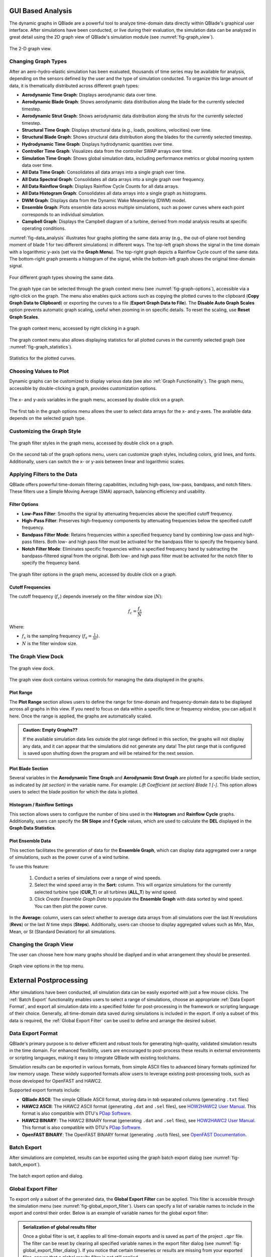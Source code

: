 
GUI Based Analysis
##################

The dynamic graphs in QBlade are a powerful tool to analyze time-domain data directly within QBlade's graphical user interface. After simulations have been conducted, or live during their evaluation, the simulation data can be analyzed in great detail using the 2D graph view of QBlade's simulation module (see :numref:`fig-graph_view`).

.. _fig-graph_view:
.. figure:: graph_view.png
   :align: center
   :alt: The 2-D graph view.
   
   The 2-D graph view.

Changing Graph Types
--------------------

After an aero-hydro-elastic simulation has been evaluated, thousands of time series may be available for analysis, depending on the sensors defined by the user and the type of simulation conducted. To organize this large amount of data, it is thematically distributed across different graph types:

* **Aerodynamic Time Graph**: Displays aerodynamic data over time.
* **Aerodynamic Blade Graph**: Shows aerodynamic data distribution along the blade for the currently selected timestep.
* **Aerodynamic Strut Graph**: Shows aerodynamic data distribution along the struts for the currently selected timestep.
* **Structural Time Graph**: Displays structural data (e.g., loads, positions, velocities) over time.
* **Structural Blade Graph**: Shows structural data distribution along the blades for the currently selected timestep.
* **Hydrodynamic Time Graph**: Displays hydrodynamic quantities over time.
* **Controller Time Graph**: Visualizes data from the controller SWAP arrays over time.
* **Simulation Time Graph**: Shows global simulation data, including performance metrics or global mooring system data over time.
* **All Data Time Graph**: Consolidates all data arrays into a single graph over time.
* **All Data Spectral Graph**: Consolidates all data arrays into a single graph over frequency.
* **All Data Rainflow Graph**: Displays Rainflow Cycle Counts for all data arrays.
* **All Data Histogram Graph**: Consolidates all data arrays into a single graph as histograms.
* **DWM Graph**: Displays data from the Dynamic Wake Meandering (DWM) model.
* **Ensemble Graph**: Plots ensemble data across multiple simulations, such as power curves where each point corresponds to an individual simulation.
* **Campbell Graph**: Displays the Campbell diagram of a turbine, derived from modal analysis results at specific operating conditions.

:numref:`fig-data_analysis` illustrates four graphs plotting the same data array (e.g., the out-of-plane root bending moment of blade 1 for two different simulations) in different ways. The top-left graph shows the signal in the time domain with a logarithmic y-axis (set via the **Graph Menu**). The top-right graph depicts a Rainflow Cycle count of the same data. The bottom-right graph presents a histogram of the signal, while the bottom-left graph shows the original time-domain signal.

.. _fig-data_analysis:
.. figure:: data_analysis.png
   :align: center
   :alt: Four different graph types showing the same data.
   
   Four different graph types showing the same data.

The graph type can be selected through the graph context menu (see :numref:`fig-graph-options`), accessible via a right-click on the graph. The menu also enables quick actions such as copying the plotted curves to the clipboard (**Copy Graph Data to Clipboard**) or exporting the curves to a file (**Export Graph Data to File**). The **Disable Auto Graph Scales** option prevents automatic graph scaling, useful when zooming in on specific details. To reset the scaling, use **Reset Graph Scales**.

.. _fig-graph-options:
.. figure:: graph_options.png
   :align: center
   :scale: 70%
   :alt: The graph context menu, accessed by right clicking in a graph.
   
   The graph context menu, accessed by right clicking in a graph.
   
The graph context menu also allows displaying statistics for all plotted curves in the currently selected graph (see :numref:`fig-graph_statistics`).

.. _fig-graph_statistics:
.. figure:: graph_statistics.png
   :align: center
   :alt: Statistics for the plotted curves.
   
   Statistics for the plotted curves.

Choosing Values to Plot
-----------------------

Dynamic graphs can be customized to display various data (see also :ref:`Graph Functionality`). The graph menu, accessible by double-clicking a graph, provides customization options.

.. _fig-graph_variables:
.. figure:: graph_variables.png
   :align: center
   :scale: 70%
   :alt: The x- and y-axis variables in the graph menu, accessed by double click on a graph.
   
   The x- and y-axis variables in the graph menu, accessed by double click on a graph.
   
The first tab in the graph options menu allows the user to select data arrays for the x- and y-axes. The available data depends on the selected graph type.

Customizing the Graph Style
---------------------------

.. _fig-graph_stylesss:
.. figure:: graph_styles.png
   :align: center
   :scale: 70%
   :alt: The graph styles options in the graph menu, accessed by double click on a graph.
   
   The graph filter styles in the graph menu, accessed by double click on a graph.
   
On the second tab of the graph options menu, users can customize graph styles, including colors, grid lines, and fonts. Additionally, users can switch the x- or y-axis between linear and logarithmic scales.

Applying Filters to the Data
----------------------------

QBlade offers powerful time-domain filtering capabilities, including high-pass, low-pass, bandpass, and notch filters. These filters use a Simple Moving Average (SMA) approach, balancing efficiency and usability.

Filter Options
**************

- **Low-Pass Filter**: Smooths the signal by attenuating frequencies above the specified cutoff frequency.

- **High-Pass Filter**: Preserves high-frequency components by attenuating frequencies below the specified cutoff frequency. 

- **Bandpass Filter Mode**: Retains frequencies within a specified frequency band by combining low-pass and high-pass filters. Both low- and high pass filter must be activated for the bandpass filter to specify the frequency band.

- **Notch Filter Mode**: Eliminates specific frequencies within a specified frequency band by subtracting the bandpass-filtered signal from the original. Both low- and high pass filter must be activated for the notch filter to specify the frequency band.

.. _fig-graph_filters:
.. figure:: graph_filters.png
   :align: center
   :scale: 70%
   :alt: The graph filter options in the graph menu, accessed by double click on a graph.
   
   The graph filter options in the graph menu, accessed by double click on a graph.

Cutoff Frequencies
******************

The cutoff frequency (:math:`f_c`) depends inversely on the filter window size (:math:`N`):

.. math::

   f_c = \frac{f_s}{N}

Where:

- :math:`f_s` is the sampling frequency (:math:`f_s = \frac{1}{\Delta t}`).
- :math:`N` is the filter window size.

The Graph View Dock
-------------------

.. _fig-graph_view_dock:
.. figure:: graph_view_dock.png
   :align: center
   :scale: 70%
   :alt: The graph view dock.
   
   The graph view dock.
   
The graph view dock contains various controls for managing the data displayed in the graphs.

Plot Range
**********

The **Plot Range** section allows users to define the range for time-domain and frequency-domain data to be displayed across all graphs in this view. If you need to focus on data within a specific time or frequency window, you can adjust it here. Once the range is applied, the graphs are automatically scaled. 

.. admonition:: Caution: Empty Graphs??
   :class: important
   
   If the available simulation data lies outside the plot range defined in this section, the graphs will not display any data, and it can appear that the simulations did not generate any data! The plot range that is configured is saved upon shutting down the program and will be retained for the next session.

Plot Blade Section
******************

Several variables in the **Aerodynamic Time Graph** and **Aerodynamic Strut Graph** are plotted for a specific blade section, as indicated by *(at section)* in the variable name. For example: *Lift Coefficient (at section) Blade 1 [-]*. This option allows users to select the blade position for which the data is plotted.

Histogram / Rainflow Settings
*****************************

This section allows users to configure the number of bins used in the **Histogram** and **Rainflow Cycle** graphs. Additionally, users can specify the **SN Slope** and **f Cycle** values, which are used to calculate the **DEL** displayed in the **Graph Data Statistics**.

Plot Ensemble Data
******************

This section facilitates the generation of data for the **Ensemble Graph**, which can display data aggregated over a range of simulations, such as the power curve of a wind turbine. 

To use this feature:

 1. Conduct a series of simulations over a range of wind speeds.
 2. Select the wind speed array in the **Sort:** column. This will organize simulations for the currently selected turbine type (**CUR_T**) or all turbines (**ALL_T**) by wind speed.
 3. Click *Create Ensemble Graph Data* to populate the **Ensemble Graph** with data sorted by wind speed. You can then plot the power curve.

In the **Average:** column, users can select whether to average data arrays from all simulations over the last *N* revolutions (**Revs**) or the last *N* time steps (**Steps**). Additionally, users can choose to display aggregated values such as Min, Max, Mean, or St (Standard Deviation) for all simulations.

Changing the Graph View
-----------------------

The user can choose here how many graphs should be diaplyed and in what arrangement they should be presented.

.. _fig-change_graph_view:
.. figure:: change_graph_view.png
   :align: center
   :alt: Graph view options in the top menu.
   
   Graph view options in the top menu.
   

External Postprocessing
#######################

After simulations have been conducted, all simulation data can be easily exported with just a few mouse clicks. The :ref:`Batch Export` functionality enables users to select a range of simulations, choose an appropriate :ref:`Data Export Format`, and export all simulation data into a specified folder for post-processing in the framework or scripting language of their choice. Generally, all time-domain data saved during simulations is included in the export. If only a subset of this data is required, the :ref:`Global Export Filter` can be used to define and arrange the desired subset.

Data Export Format
------------------

QBlade's primary purpose is to deliver efficient and robust tools for generating high-quality, validated simulation results in the time domain. For enhanced flexibility, users are encouraged to post-process these results in external environments or scripting languages, making it easy to integrate QBlade with existing toolchains.

Simulation results can be exported in various formats, from simple ASCII files to advanced binary formats optimized for low memory usage. These widely supported formats allow users to leverage existing post-processing tools, such as those developed for OpenFAST and HAWC2.

Supported export formats include:

- **QBlade ASCII**: The simple QBlade ASCII format, storing data in *tab* separated columns (generating ``.txt`` files)
- **HAWC2 ASCII**: The HAWC2 ASCII format (generating ``.dat`` and ``.sel`` files), see `HOW2HAWC2 User Manual <https://www.google.com/url?sa=t&source=web&rct=j&opi=89978449&url=https://orbit.dtu.dk/files/7703110/ris_r_1597.pdf&ved=2ahUKEwjf8tuP6tGGAxVjHjQIHQHYDRgQFnoECBYQAQ&usg=AOvVaw3D9y9rlDgZlGqOQCtCSvmF>`_. This format is also compatible with DTU's `PDap Software <https://tools.windenergy.dtu.dk/home/Pdap/default.html>`_. 
- **HAWC2 BINARY**: The HAWC2 BINARY format (generating ``.dat`` and ``.sel`` files), see `HOW2HAWC2 User Manual <https://www.google.com/url?sa=t&source=web&rct=j&opi=89978449&url=https://orbit.dtu.dk/files/7703110/ris_r_1597.pdf&ved=2ahUKEwjf8tuP6tGGAxVjHjQIHQHYDRgQFnoECBYQAQ&usg=AOvVaw3D9y9rlDgZlGqOQCtCSvmF>`_. This format is also compatible with DTU's `PDap Software <https://tools.windenergy.dtu.dk/home/Pdap/default.html>`_. 
- **OpenFAST BINARY**: The OpenFAST BINARY format (generating ``.outb`` files), see `OpenFAST Documentation <https://openfast.readthedocs.io/en/dev/source/user/fast.farm/OutputFiles.html>`_.

Batch Export
------------

After simulations are completed, results can be exported using the graph batch export dialog (see :numref:`fig-batch_export`).

.. _fig-batch_export:
.. figure:: batch_export.png
   :align: center
   :alt: The batch export option and dialog.
   
   The batch export option and dialog.


Global Export Filter
--------------------

To export only a subset of the generated data, the **Global Export Filter** can be applied. This filter is accessible through the simulation menu (see :numref:`fig-global_export_filter`). Users can specify a list of variable names to include in the export and control their order. Below is an example of variable names for the global export filter:

.. code-block:: console
	:caption: : Exemplary list of variable names for the global export filter
	
	Time [s]
	Gen. HSS Torque [Nm]
	X_c Tip Trl.Def. (OOP) BLD 1 [m]
	X_b RootBend. Mom. BLD 1 [Nm]
	...
	...

.. admonition:: Serialization of global results filter
   :class: important
   
   Once a global filter is set, it applies to all time-domain exports and is saved as part of the project ``.qpr`` file. The filter can be reset by clearing all specified variable names in the export filter dialog (see :numref:`fig-global_export_filter_dialog`). If you notice that certain timeseries or results are missing from your exported files, ensure that a global results filter is not still applied.

.. _fig-global_export_filter:
.. figure:: global_export_filter.png
   :align: center
   :alt: The Global Export Filter option in the menu

   The Global Export Filter option in the menu
   
.. _fig-global_export_filter_dialog:
.. figure:: global_export_filter_dialog.png
   :align: center
   :alt: The Global Export Filter option in the menu

   The Global Export Filter option in the menu
   
Export filters can also be applied in the :ref:`Command Line Interface (CLI)` to automate their use for all CLI-generated results. For details, see :ref:`CLI Functionality`.